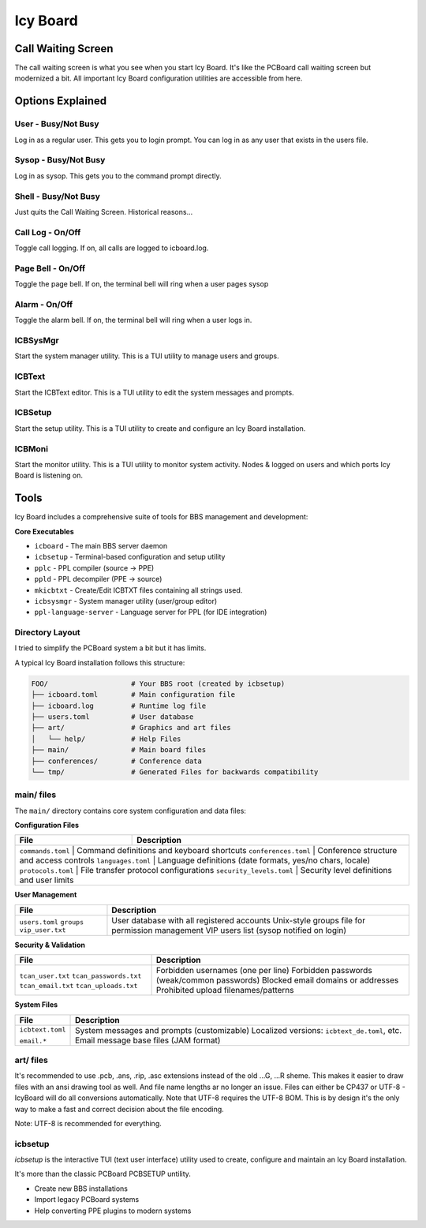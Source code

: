 Icy Board
=========


Call Waiting Screen
-------------------

.. image:: _images/login_screen.png
   :alt: Login screen
   :width: 400px

The call waiting screen is what you see when you start Icy Board. It's like the PCBoard call 
waiting screen but modernized a bit. All important Icy Board configuration utilities are accessible from here.

Options Explained
-----------------

User - Busy/Not Busy
~~~~~~~~~~~~~~~~~~~~

Log in as a regular user. This gets you to login prompt. 
You can log in as any user that exists in the users file.

Sysop - Busy/Not Busy
~~~~~~~~~~~~~~~~~~~~~~
Log in as sysop. This gets you to the command prompt directly.

Shell - Busy/Not Busy
~~~~~~~~~~~~~~~~~~~~~
Just quits the Call Waiting Screen. Historical reasons...

Call Log - On/Off
~~~~~~~~~~~~~~~~~
Toggle call logging. If on, all calls are logged to icboard.log.

Page Bell - On/Off
~~~~~~~~~~~~~~~~~~~
Toggle the page bell. If on, the terminal bell will ring when a user pages sysop

Alarm - On/Off
~~~~~~~~~~~~~~~~~~~~~~~
Toggle the alarm bell. If on, the terminal bell will ring when a user logs in.

ICBSysMgr
~~~~~~~~~
Start the system manager utility. This is a TUI utility to manage users and groups.

ICBText
~~~~~~~
Start the ICBText editor. This is a TUI utility to edit the system messages and prompts.

ICBSetup
~~~~~~~~
Start the setup utility. This is a TUI utility to create and configure an Icy Board
installation.

ICBMoni
~~~~~~~
Start the monitor utility. This is a TUI utility to monitor system activity.
Nodes & logged on users and which ports Icy Board is listening on.

Tools
-----

Icy Board includes a comprehensive suite of tools for BBS management and development:

**Core Executables**

* ``icboard`` - The main BBS server daemon
* ``icbsetup`` - Terminal-based configuration and setup utility
* ``pplc`` - PPL compiler (source → PPE)
* ``ppld`` - PPL decompiler (PPE → source)
* ``mkicbtxt`` - Create/Edit ICBTXT files containing all strings used.
* ``icbsysmgr`` - System manager utility (user/group editor)
* ``ppl-language-server`` - Language server for PPL (for IDE integration)

Directory Layout
~~~~~~~~~~~~~~~~

I tried to simplify the PCBoard system a bit but it has limits.

A typical Icy Board installation follows this structure:

.. code-block:: text

   FOO/                    # Your BBS root (created by icbsetup)
   ├── icboard.toml        # Main configuration file
   ├── icboard.log         # Runtime log file
   ├── users.toml          # User database
   ├── art/                # Graphics and art files
   │   └── help/           # Help Files
   ├── main/               # Main board files
   ├── conferences/        # Conference data
   └── tmp/                # Generated Files for backwards compatibility

main/ files 
~~~~~~~~~~~

The ``main/`` directory contains core system configuration and data files:

**Configuration Files**

+------------------------+---------------------------------------------------------------+
| File                   | Description                                                   |
+========================+===============================================================+
| ``commands.toml``      | Command definitions and keyboard shortcuts                    |
| ``conferences.toml``   | Conference structure and access controls                      |
| ``languages.toml``     | Language definitions (date formats, yes/no chars, locale)     |
| ``protocols.toml``     | File transfer protocol configurations                         |
| ``security_levels.toml`` | Security level definitions and user limits                  |
+------------------------+---------------------------------------------------------------+

**User Management**

+------------------------+---------------------------------------------------------------+
| File                   | Description                                                   |
+========================+===============================================================+
| ``users.toml``         | User database with all registered accounts                    |
| ``groups``             | Unix-style groups file for permission management              |
| ``vip_user.txt``       | VIP users list (sysop notified on login)                      |
+------------------------+---------------------------------------------------------------+

**Security & Validation**

+------------------------+---------------------------------------------------------------+
| File                   | Description                                                   |
+========================+===============================================================+
| ``tcan_user.txt``      | Forbidden usernames (one per line)                            |
| ``tcan_passwords.txt`` | Forbidden passwords (weak/common passwords)                   |
| ``tcan_email.txt``     | Blocked email domains or addresses                            |
| ``tcan_uploads.txt``   | Prohibited upload filenames/patterns                          |
+------------------------+---------------------------------------------------------------+

**System Files**

+------------------------+---------------------------------------------------------------+
| File                   | Description                                                   |
+========================+===============================================================+
| ``icbtext.toml``       | System messages and prompts (customizable)                    |
|                        | Localized versions: ``icbtext_de.toml``, etc.                 |
| ``email.*``            | Email message base files (JAM format)                         |
+------------------------+---------------------------------------------------------------+

art/ files
~~~~~~~~~~

It's recommended to use .pcb, .ans, .rip, .asc extensions instead of the old …G, …R sheme. 
This makes it easier to draw files with an ansi 
drawing tool as well. And file name lengths ar no longer an issue.
Files can either be CP437 or UTF-8 - IcyBoard will do 
all conversions automatically. Note that UTF-8 requires the UTF-8 BOM.
This is by design it's the only way to make a 
fast and correct decision about the file encoding.

Note: UTF-8 is recommended for everything.

icbsetup
~~~~~~~~

`icbsetup` is the interactive TUI (text user interface) utility 
used to create, configure and maintain an Icy Board installation.  

It's more than the classic PCBoard PCBSETUP untility.

* Create new BBS installations
* Import legacy PCBoard systems
* Help converting PPE plugins to modern systems

